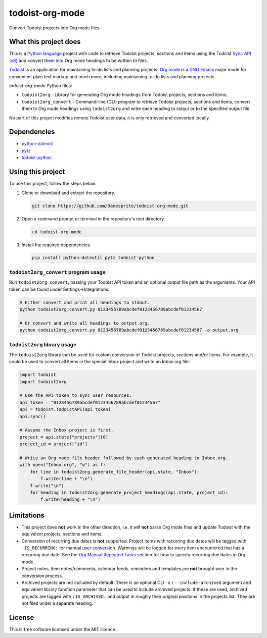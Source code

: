todoist-org-mode
================

Convert Todoist projects into Org mode files


What this project does
----------------------

This is a `Python language <https://www.python.org/>`__ project with code to retrieve
Todoist projects, sections and items using the Todoist `Sync API (v8)
<https://doist.github.io/todoist-api/sync/v8/>`__ and convert them into Org mode
headings to be written to files.

`Todoist <https://todoist.com/>`__ is an application for maintaining to-do lists and
planning projects. `Org mode <https://orgmode.org/>`__ is a `GNU Emacs
<https://www.gnu.org/software/emacs/>`__ major mode for convenient plain text markup
and much more, including maintaining to-do lists and planning projects.

*todoist-org-mode* Python files:

- ``todoist2org`` - Library for generating Org mode headings from Todoist projects,
  sections and items.
- ``todoist2org_convert`` - Command-line (CLI) program to retrieve Todoist projects,
  sections and items, convert them to Org mode headings using ``todoist2org`` and
  write each heading to stdout or to the specified output file.

No part of this project modifies remote Todoist user data, it is only retrieved and
converted locally.


Dependencies
------------

- `python-dateutil <https://dateutil.readthedocs.io/en/stable/>`__
- `pytz <https://pypi.python.org/pypi/pytz>`__
- `todoist-python <https://github.com/doist/todoist-python>`__


Using this project
------------------

To use this project, follow the steps below.

#. Clone or download and extract the repository.

   .. code:: shell

      git clone https://github.com/Danesprite/todoist-org-mode.git

#. Open a command prompt or terminal in the repository's root directory.

   .. code:: shell

      cd todoist-org-mode

#. Install the required dependencies.

   .. code:: shell

      pip install python-dateutil pytz todoist-python


``todoist2org_convert`` program usage
~~~~~~~~~~~~~~~~~~~~~~~~~~~~~~~~~~~~~

Run ``todoist2org_convert``, passing your Todoist API token and an optional output
file path as the arguments. Your API token can be found under Settings->Integrations.

.. code:: shell

   # Either convert and print all headings to stdout.
   python todoist2org_convert.py 0123456789abcdef0123456789abcdef01234567

   # Or convert and write all headings to output.org.
   python todoist2org_convert.py 0123456789abcdef0123456789abcdef01234567 -o output.org


``todoist2org`` library usage
~~~~~~~~~~~~~~~~~~~~~~~~~~~~~

The ``todoist2org`` library can be used for custom conversion of Todoist projects,
sections and/or items. For example, it could be used to convert all items in the
special Inbox project and write an Inbox.org file:

.. code:: Python

   import todoist
   import todoist2org

   # Use the API token to sync user resources.
   api_token = "0123456789abcdef0123456789abcdef01234567"
   api = todoist.TodoistAPI(api_token)
   api.sync()

   # Assume the Inbox project is first.
   project = api.state["projects"][0]
   project_id = project["id"]

   # Write an Org mode file header followed by each generated heading to Inbox.org.
   with open("Inbox.org", "w") as f:
       for line in todoist2org.generate_file_header(api.state, "Inbox"):
           f.write(line + "\n")
       f.write("\n")
       for heading in todoist2org.generate_project_headings(api.state, project_id):
           f.write(heading + "\n")


Limitations
-----------

- This project does **not** work in the other direction, i.e. it will **not** parse
  Org mode files and update Todoist with the equivalent projects, sections and items.

- Conversion of recurring due dates is **not** supported. Project items with
  recurring due dates will be tagged with ``:IS_RECURRING:`` for manual user
  conversion. Warnings will be logged for every item encountered that has a recurring
  due date. See the `Org Manual Repeated Tasks
  <https://orgmode.org/manual/Repeated-tasks.html>`__ section for how to specify
  recurring due dates in Org mode.

- Project notes, item notes/comments, calendar feeds, reminders and templates are
  **not** brought over in the conversion process.

- Archived projects are not included by default. There is an optional CLI ``-a`` /
  ``--include-archived`` argument and equivalent library function parameter that can
  be used to include archived projects. If these are used, archived projects are
  tagged with ``:IS_ARCHIVED:`` and output in roughly their original positions in the
  projects list. They are not filed under a separate heading.


License
-------

This is free software licensed under the MIT licence.
